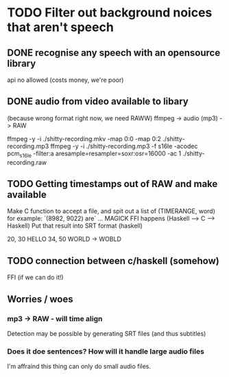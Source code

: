 
* TODO Filter out background noices that aren't speech
** DONE recognise any speech with an opensource library
   api no allowed (costs money, we're poor)

** DONE audio from video available to libary
   (because wrong format right now, we need RAWW)
   ffmpeg -> audio (mp3) -> RAW 
   
ffmpeg -y -i ./shitty-recording.mkv -map 0:0 -map 0:2 ./shitty-recording.mp3 
ffmpeg -y -i ./shitty-recording.mp3 -f s16le -acodec pcm_s16le -filter:a aresample=resampler=soxr:osr=16000 -ac 1 ./shitty-recording.raw


** TODO Getting timestamps out of RAW and make available
   
   Make C function to accept a file, and spit out a list of (TIMERANGE, word) for example: `(8982, 9022) are`
   ... MAGICK FFI happens (Haskell --> C --> Haskell)
   Put that result into SRT format (haskell)

20, 30 HELLO
34, 50 WORLD -> WOBLD

** TODO connection between c/haskell (somehow)
   FFI (if we can do it!)

** Worries / woes
   
*** mp3 -> RAW - will time align
Detection may be possible by generating SRT files (and thus subtitles)


*** Does it doe sentences? How will it handle large audio files
I'm affraind this thing can only do small audio files.
